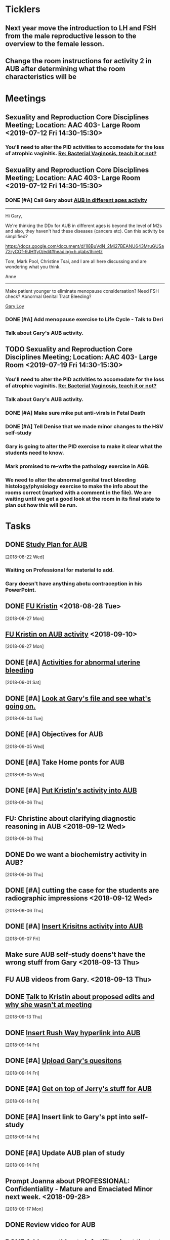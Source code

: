 * *Ticklers*
** Next year move the introduction to LH and FSH from the male reproductive lesson to the overview to the female lesson.
SCHEDULED: <2020-02-03 Mon>
** Change the room instructions for activity 2 in AUB after determining what the room characteristics will be
SCHEDULED: <2019-08-09 Fri>
* *Meetings*
** Sexuality and Reproduction Core Disciplines Meeting; Location: AAC 403- Large Room <2019-07-12 Fri 14:30-15:30>
:PROPERTIES:
:SYNCID:   847DCCCD-6B93-4606-B080-34D33628F1FE
:ID:       3207FE00-6B75-41D9-BD4A-63E3244A201E
:END:
*** You'll need to alter the PID activities to accomodate for the loss of atrophic vaginitis. [[message://%3cE765CD7C-7DCC-48E4-AFB5-75B42D658758@rush.edu%3E][Re: Bacterial Vaginosis, teach it or not?]]
:PROPERTIES:
:SYNCID:   43E34783-F7C6-41B4-A810-53636E77F78F
:ID:       B1E2FFE9-38D9-4D5B-9B16-731EC733B1A4
:END:
** Sexuality and Reproduction Core Disciplines Meeting; Location: AAC 403- Large Room <2019-07-12 Fri 14:30-15:30>
:PROPERTIES:
:SYNCID:   1F9BFB19-EEE6-444B-8EA2-3CEF7DFF31CC
:ID:       8BA211DB-FCA9-4C1D-8245-3002D7EAA420
:END:
*** DONE [#A]  Call Gary about [[message://%3c1562961974017.82969@rush.edu%3E][AUB in different ages activity]]
:LOGBOOK:
- Note taken on [2019-07-15 Mon 15:10] \\
  Talked to Gary.  He's open to calling the case "abnormal genital tract bleeding" and to making the patient younger.  He said that the students get the break down for likilihood of diagnosis at different ages in the reading.  We'll talk about it Friday.
:END:

------
Hi Gary,

We're thinking the DDx for AUB in different ages is beyond the level of M2s and also, they haven't had these diseases (cancers etc).  Can this activity be simplified?

https://docs.google.com/document/d/1l8BuVdN_2Mi27BEANU643MruGUSa72ryCOf-9JHffy0/edit#heading=h.qlabs1hiretz​

Tom, Mark Pool, Christine Tsai, and I are all here discussing and are wondering what you think.

Anne
-----

Make patient younger to eliminate menopause consideraation?  Need FSH check?
Abnormal Genital Tract Bleeding?

[[bbdb:Gary%20Loy][Gary Loy]]

*** DONE [#A] Add menopause exercise to Life Cycle - Talk to Deri
:PROPERTIES:
:SYNCID:   49732CBA-76A0-48F7-B6F7-E4046B8660E4
:ID:       BA617AC3-A8F2-4EE4-97FD-2EAA14494AA7
:END:
:LOGBOOK:
- Note taken on [2019-07-22 Mon 08:30] \\
  Sent an email.
- State "DONE"       from "TODO"       [2019-07-22 Mon 08:29]
:END:

*** Talk about Gary's AUB activity.
:PROPERTIES:
:SYNCID:   8FD31F9A-8F4C-4CC4-8E39-4F0F60218982
:ID:       95172F5F-187C-4C2B-B913-7F29127D7246
:END:
** TODO Sexuality and Reproduction Core Disciplines Meeting; Location: AAC 403- Large Room <2019-07-19 Fri 14:30-15:30>
:PROPERTIES:
:SYNCID:   9652BEAD-B0CC-4E22-AB88-FC891DA402A2
:ID:       516D5D95-DA62-4A6A-924E-C77630B4B4F0
:END:
:LOGBOOK:
- State "DONE"       from "WAITING"    [2019-07-26 Fri 08:56]
- State "DONE"       from "TODO"       [2019-07-22 Mon 08:35]
- State "WAITING"    from "TODO"       [2019-07-22 Mon 08:32] \\
  Email sent.
:END:
*** You'll need to alter the PID activities to accomodate for the loss of atrophic vaginitis. [[message://%3cE765CD7C-7DCC-48E4-AFB5-75B42D658758@rush.edu%3E][Re: Bacterial Vaginosis, teach it or not?]]
:PROPERTIES:
:SYNCID:   43E34783-F7C6-41B4-A810-53636E77F78F
:ID:       3E3FC4E9-3433-4F87-A18F-F763E5D7A052
:END:
*** Talk about Gary's AUB activity.
:PROPERTIES:
:SYNCID:   8FD31F9A-8F4C-4CC4-8E39-4F0F60218982
:ID:       71291648-5CA7-4ED6-A21C-E86978E46983
:END:
*** DONE [#A] Make sure mike put anti-virals in Fetal Death
*** DONE [#A] Tell Denise that we made minor changes to the HSV self-study
*** Gary is going to alter the PID exercise to make it clear what the students need to know.
*** Mark promised to re-write the pathology exercise in AGB.
*** We need to alter the abnormal genital tract bleeding histology/physiology exercise to make the info about the rooms correct (marked with a comment in the file).  We are waiting until we get a good look at the room in its final state to plan out how this will be run.
SCHEDULED: <2019-08-09 Fri>
* *Tasks*
** DONE [[https://docs.google.com/spreadsheets/d/1fIAJIFgj_pIRYdui1ayHd2Euij-JAZnAz7ulPQvloNw/edit#gid=584839142][Study Plan for AUB]]
  [2018-08-22 Wed]

*** Waiting on Professional for material to add.
*** Gary doesn't have anything abotu contraception in his PowerPoint.
** DONE [[message://%3c726EFE63-35B5-4593-B0AA-EF6EA21A2FD3@rush.edu%3E][FU Kristin]] <2018-08-28 Tue>
  [2018-08-27 Mon]
** [[message://%3c55058B93-EC2B-4652-B2A0-8D8A9CFEDA4C@rush.edu%3E][FU Kristin on AUB activity]] <2018-09-10>
  [2018-08-27 Mon]
** DONE [#A] [[https://docs.google.com/document/d/1SQSLmfhA1xjTDO4gWNlSS5s3DYVxJxHnicneGjwOYrE/edit#][Activities for abnormal uterine bleeding]]
  [2018-09-01 Sat]
** DONE [#A] [[message://%3c1535930982354.58546@rush.edu%3E][Look at Gary's file and see what's going on.]]
  [2018-09-04 Tue]
** DONE [#A] Objectives for AUB
  [2018-09-05 Wed]
** DONE [#A] Take Home ponts for AUB
  [2018-09-05 Wed]
** DONE [#A] [[message://%3C4c71f07aa5cf4e77bfe31c86bfdd4c99@RUPW-EXCHMAIL02.rush.edu%3E][Put Kristin's activity into AUB]]
  [2018-09-06 Thu]
** FU: Christine about clarifying diagnostic reasoning in AUB <2018-09-12 Wed>
  [2018-09-06 Thu]
** DONE Do we want a biochemistry activity in AUB?
  [2018-09-06 Thu]
** DONE [#A]  cutting the case for the students are radiographic impressions <2018-09-12 Wed>
  [2018-09-06 Thu]
** DONE [#A] [[message://%3C6984f810820b4205a69cb979ba75e975@RUPW-EXCHMAIL02.rush.edu%3E][Insert Krisitns activity into AUB]]
  [2018-09-07 Fri]
** Make sure AUB self-study doens't have the wrong stuff from Gary <2018-09-13 Thu>
** FU AUB videos from Gary.  <2018-09-13 Thu>
** DONE [[message://%3c179C0911-87C1-4925-8D82-5326B94C2F0B@rush.edu%3E][Talk to Kristin about proposed edits and why she wasn't at meeting]]
  [2018-09-13 Thu]
** DONE [[message://%3C1pDdATulpGSrWoOPQ74rdA.0@notifications.google.com%3E][Insert Rush Way hyperlink into AUB]]
  [2018-09-14 Fri]
** DONE [#A] [[message://%3C1536881493255.28370@rush.edu%3E][Upload Gary's quesitons]]
  [2018-09-14 Fri]
** DONE [#A] [[message://%3C1536888643708.86417@rush.edu%3E][Get on top of Jerry's stuff for AUB]]
  [2018-09-14 Fri]
** DONE [#A] Insert link to Gary's ppt into self-study
  [2018-09-14 Fri]
** DONE [#A] Update AUB plan of study
  [2018-09-14 Fri]
** Prompt Joanna about PROFESSIONAL: Confidentiality - Mature and Emaciated Minor next week. <2018-09-28>
  [2018-09-17 Mon]
** DONE Review video for AUB
** DONE [[message://%3cBF9511DD-F73F-4435-A6DF-A2EF8171AF35@rush.edu%3E][Add soemthing to infertility about the test being out of vogue]]
  [2018-09-27 Thu]
** DONE [#A] Is the GnRH spiking in the notes?  If not, cut from video. <2019-02-28 Thu>
  [2018-09-29 Sat]

Looks like this is there.  Its in the Male Reproduction lesson.

** DONE [#A] [[message://%3c7F592125-C88F-4611-8BCF-803DA6E794CD@rush.edu%3E][Correct male infertility concept map]] <2019-02-28 Thu>
  [2018-10-09 Tue]
This is done.  I have a note to replace this with a Viagra mechanism of action concept map, though.
** DONE [#A] [[message://%3c3DC54D82-3187-425E-84F8-5888412F1EB2@rush.edu%3E][Correct this concept map in infertility.]]  You might actually want to replace this concept map with the mechanism of action for Viagra (phosphodiesterase inhibitor -> increased cGMP) <2019-02-28 Thu>
  [2018-10-06 Sat]
** DONE [#A] What is a "streak gonad".  In figure in introduction lesson for S&R. :: This is a gonad (male or female) which siply doesn't develop and essentially becomes collagenous tissue.
** DONE [#A] Check menstrus generation figure with Gary.  Is it outdated?
:LOGBOOK:
- Note taken on [2019-06-24 Mon 09:42] \\
  This was OK.  Prostaglandin E2 is a dilator but prostacycln and thromboxane cause constriction.  These are prostaglandins, too, and on balance we get constriction.
:END:
** DONE [#A] Do the order of study for this [[message://%3c527569926db44c63ad495988752ca1e6@RUPW-EXCHMAIL02.rush.edu%3E][FW: AUB & PID]]
:PROPERTIES:
:SYNCID:   3313947B-98AA-4CA2-8B3E-2457C14E98A7
:ID:       594C7ECA-E380-4269-A3C0-9C606027DFB2
:END:
*** Abnormal Uterine Bleeding
**** Anatomy
**** Histology
**** Physiology
**** Biochemistry
**** Pathology
**** Women's Health
**** Pharmacology
*** Pelvic Inflammatory Disease
**** Anatomy
**** Embryology
**** Microbiology
**** Pathophysiology
**** Pathology
**** Women's Health
**** Pharmacology
** DONE [#A] Concept map for aub
:LOGBOOK:
- State "DONE"       from "TODO"       [2019-07-23 Tue 13:11]
:END:

** DONE Plan of study for AUB
** DONE Plan of study for PID
** DONE [#A] So do I review this or the review team? [[message://%3c190b6ca7b2c044a888d10238fc0840e2@RUPW-EXCHMAIL02.rush.edu%3E][S&R student self study ready for review ]]
:PROPERTIES:
:SYNCID:   86B0E8E8-3E7F-465B-80E5-B307BB77ACC3
:ID:       FFB842AC-996E-4C13-9D85-F6BE239D3563
:END:
:LOGBOOK:
- State "DONE"       from "TODO"       [2019-07-24 Wed 08:38]
:END:
** TODO [#A] Review this. [[message://%3c190b6ca7b2c044a888d10238fc0840e2@RUPW-EXCHMAIL02.rush.edu%3E][S&R student self study ready for review ]]
:PROPERTIES:
:SYNCID:   26702ACD-37A3-41E4-A164-321109BD003A
:ID:       991D8653-4A7E-497A-A543-EE7750207C52
:END:
* *Notes*
** [[https://embryology.med.unsw.edu.au/embryology/index.php/Oocyte_Development#Meiosis][Oocyte Development - Embryology]]
- Note taken on [2019-06-03 Mon 08:54] \\
  This is a nice site that describes the processes of meiosis and mitosis and of fertilization
